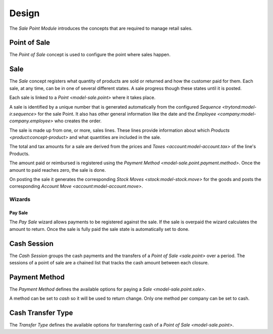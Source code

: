 ******
Design
******

The *Sale Point Module* introduces the concepts that are required to manage
retail sales.

.. _model-sale.point:

Point of Sale
=============

The *Point of Sale* concept is used to configure the point where sales happen.

.. seealso::

   The Point of Sale configuration is found by opening the main menu item:

      |Sales --> Configuration --> Points of Sale|__

      .. |Sales --> Configuration --> Points of Sale| replace:: :menuselection:`Sales --> Configuration --> Points of Sale`
      __ https://demo.tryton.org/model/sale.point

.. _model-sale.point.sale:

Sale
====

The *Sale* concept registers what quantity of products are sold or returned and
how the customer paid for them.
Each sale, at any time, can be in one of several different states.
A sale progress though these states until it is posted.

Each sale is linked to a `Point <model-sale.point>` where it takes place.

A sale is identified by a unique number that is generated automatically from
the configured `Sequence <trytond:model-ir.sequence>` for the sale Point.
It also has other general information like the date and the `Employee
<company:model-company.employee>` who creates the order.

The sale is made up from one, or more, sales lines.
These lines provide information about which `Products
<product:concept-product>` and what quantities are included in the sale.

The total and tax amounts for a sale are derived from the prices and `Taxes
<account:model-account.tax>` of the line's Products.

The amount paid or reimbursed is registered using the `Payment Method
<model-sale.point.payment.method>`.
Once the amount to paid reaches zero, the sale is done.

On posting the sale it generates the corresponding `Stock Moves
<stock:model-stock.move>` for the goods and posts the corresponding `Account
Move <account:model-account.move>`.

.. seealso::

   Sales are found by opening the main menu item:

      |Sales --> POS Sales|__

      .. |Sales --> POS Sales| replace:: :menuselection:`Sales --> POS Sales`
      __ https://demo.tryton.org/model/sale.point.sale

Wizards
-------

.. _wizard-sale.point.sale.pay:

Pay Sale
^^^^^^^^

The *Pay Sale* wizard allows payments to be registered against the sale.
If the sale is overpaid the wizard calculates the amount to return.
Once the sale is fully paid the sale state is automatically set to done.

.. _model-sale.point.cash.session:

Cash Session
============

The *Cash Session* groups the cash payments and the transfers of a `Point of
Sale <sale.point>` over a period.
The sessions of a point of sale are a chained list that tracks the cash amount
between each closure.

.. seealso::

   The Cash Sessions are found by opening the main menu item:

      |Sales --> POS Cash Sessions|__

      .. |Sales --> POS Cash Sessions| replace:: :menuselection:`Sales --> POS Cash Sessions`
      __ https://demo.tryton.org/model/sale.point.cash.session
.. _model-sale.point.payment.method:

Payment Method
==============

The *Payment Method* defines the available options for paying a `Sale
<model-sale.point.sale>`.

A method can be set to *cash* so it will be used to return change.
Only one method per company can be set to cash.

.. seealso::

   Payment Methods are found by opening the main menu item:

      |Sales --> Configuration --> POS Payment Methods|__

      .. |Sales --> Configuration --> POS Payment Methods| replace:: :menuselection:`Sales --> Configuration --> POS Payment Methods`
      __ https://demo.tryton.org/model/sale.point.payment.method

.. _model-sale.point.cash.transfer.type:

Cash Transfer Type
==================

The *Transfer Type* defines the available options for transferring cash of a
`Point of Sale <model-sale.point>`.

.. seealso::

   Cash Transfer Types are found by opening the main menu item:

      |Sales --> Configuration --> POS Cash Transfer Types|__

      .. |Sales --> Configuration --> POS Cash Transfer Types| replace:: :menuselection:`Sales --> Configuration --> POS Cash Transfer Types`
      __ https://demo.tryton.org/model/sale.point.cash.transfer.type
